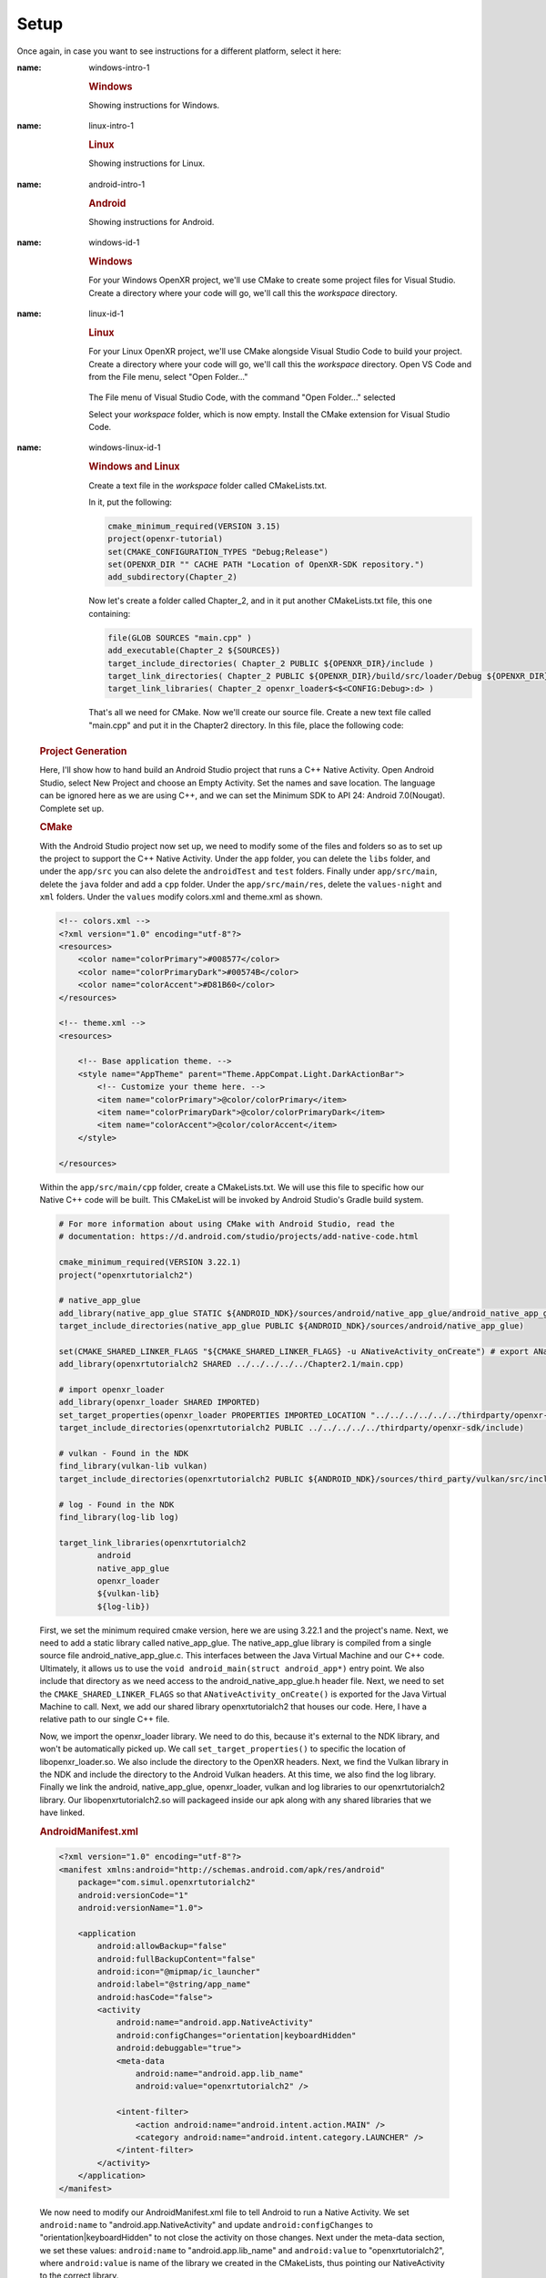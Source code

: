 #####
Setup
#####

Once again, in case you want to see instructions for a different platform, select it here:

.. raw:: html
   :file: platforms.html

.. container:: windows

    :name: windows-intro-1

	.. rubric:: Windows

	Showing instructions for Windows.

.. container:: linux

    :name: linux-intro-1

	.. rubric:: Linux

	Showing instructions for Linux.

.. container:: android

    :name: android-intro-1

	.. rubric:: Android

	Showing instructions for Android.

.. container:: windows

    :name: windows-id-1

	.. rubric:: Windows

	For your Windows OpenXR project, we'll use CMake to create some project files for Visual Studio.
	Create a directory where your code will go, we'll call this the *workspace* directory.

.. container:: linux

    :name: linux-id-1

	.. rubric:: Linux

	For your Linux OpenXR project, we'll use CMake alongside Visual Studio Code to build your project.
	Create a directory where your code will go, we'll call this the *workspace* directory. Open VS Code and from
	the File menu, select "Open Folder..."

	.. figure:: linux-vscode-open-folder.png
	   :alt: The File menu of Visual Studio Code is shown, with the command "Open Folder..." selected.
	   :align: center
	   :scale: 55%
   
	The File menu of Visual Studio Code, with the command "Open Folder..." selected

	Select your *workspace* folder, which is now empty.
	Install the CMake extension for Visual Studio Code.
	
.. container:: windows-linux

    :name: windows-linux-id-1

	.. rubric:: Windows and Linux

	Create a text file in the *workspace* folder called CMakeLists.txt.

	In it, put the following:

	.. highlight:: cmake
	.. code-block:: cmake

		cmake_minimum_required(VERSION 3.15)
		project(openxr-tutorial)
		set(CMAKE_CONFIGURATION_TYPES "Debug;Release")
		set(OPENXR_DIR "" CACHE PATH "Location of OpenXR-SDK repository.")
		add_subdirectory(Chapter_2)

	Now let's create a folder called Chapter_2, and in it put another CMakeLists.txt file,
	this one containing:

	.. code-block:: cmake

		file(GLOB SOURCES "main.cpp" )
		add_executable(Chapter_2 ${SOURCES})
		target_include_directories( Chapter_2 PUBLIC ${OPENXR_DIR}/include )
		target_link_directories( Chapter_2 PUBLIC ${OPENXR_DIR}/build/src/loader/Debug ${OPENXR_DIR}/build/src/loader/Release )
		target_link_libraries( Chapter_2 openxr_loader$<$<CONFIG:Debug>:d> )

	That's all we need for CMake. Now we'll create our source file. Create a new text file called "main.cpp"
	and put it in the Chapter2 directory. In this file, place the following code:

.. container:: android
    :name: android-id-1

	.. rubric:: Project Generation

	Here, I'll show how to hand build an Android Studio project that runs a C++ Native Activity.
	Open Android Studio, select New Project and choose an Empty Activity. Set the names and save location. The language can be ignored here as we are using C++, and we can set the Minimum SDK to API 24: Android 7.0(Nougat). Complete set up.

	.. image:: android-studio-newproject.png
	   :alt: Android Studio - New Project - Empty Activity.
	   :align: right

	.. rubric:: CMake

	With the Android Studio project now set up, we need to modify some of the files and folders so as to set up the project to support the C++ Native Activity.
	Under the ``app`` folder, you can delete the ``libs`` folder, and under the ``app/src`` you can also delete the ``androidTest`` and ``test`` folders. Finally under ``app/src/main``, delete the ``java`` folder and add a ``cpp`` folder. Under the ``app/src/main/res``, delete the ``values-night`` and ``xml`` folders. Under the ``values`` modify colors.xml and theme.xml as shown.

	.. code-block:: xml

		<!-- colors.xml -->
		<?xml version="1.0" encoding="utf-8"?>
		<resources>
		    <color name="colorPrimary">#008577</color>
		    <color name="colorPrimaryDark">#00574B</color>
		    <color name="colorAccent">#D81B60</color>
		</resources>

		<!-- theme.xml -->
		<resources>

		    <!-- Base application theme. -->
		    <style name="AppTheme" parent="Theme.AppCompat.Light.DarkActionBar">
		        <!-- Customize your theme here. -->
		        <item name="colorPrimary">@color/colorPrimary</item>
		        <item name="colorPrimaryDark">@color/colorPrimaryDark</item>
		        <item name="colorAccent">@color/colorAccent</item>
		    </style>

		</resources>

	Within the ``app/src/main/cpp`` folder, create a CMakeLists.txt. We will use this file to specific how our Native C++ code will be built. This CMakeList will be invoked by Android Studio's Gradle build system. 

	.. code-block:: cmake 

		# For more information about using CMake with Android Studio, read the
		# documentation: https://d.android.com/studio/projects/add-native-code.html

		cmake_minimum_required(VERSION 3.22.1)
		project("openxrtutorialch2")

		# native_app_glue
		add_library(native_app_glue STATIC ${ANDROID_NDK}/sources/android/native_app_glue/android_native_app_glue.c)
		target_include_directories(native_app_glue PUBLIC ${ANDROID_NDK}/sources/android/native_app_glue)

		set(CMAKE_SHARED_LINKER_FLAGS "${CMAKE_SHARED_LINKER_FLAGS} -u ANativeActivity_onCreate") # export ANativeActivity_onCreate for java to call.
		add_library(openxrtutorialch2 SHARED ../../../../../Chapter2.1/main.cpp)

		# import openxr_loader
		add_library(openxr_loader SHARED IMPORTED)
		set_target_properties(openxr_loader PROPERTIES IMPORTED_LOCATION "../../../../../../thirdparty/openxr-sdk/android/libs/android.arm64-v8a/libopenxr_loader.so")
		target_include_directories(openxrtutorialch2 PUBLIC ../../../../../thirdparty/openxr-sdk/include)

		# vulkan - Found in the NDK
		find_library(vulkan-lib vulkan)
		target_include_directories(openxrtutorialch2 PUBLIC ${ANDROID_NDK}/sources/third_party/vulkan/src/include)

		# log - Found in the NDK
		find_library(log-lib log)

		target_link_libraries(openxrtutorialch2
		        android
		        native_app_glue
		        openxr_loader
		        ${vulkan-lib}
		        ${log-lib})

	First, we set the minimum required cmake version, here we are using 3.22.1 and the project's name. Next, we need to add a static library called native_app_glue. The native_app_glue library is compiled from a single source file android_native_app_glue.c. This interfaces between the Java Virtual Machine and our C++ code. Ultimately, it allows us to use the ``void android_main(struct android_app*)`` entry point. We also include that directory as we need access to the android_native_app_glue.h header file. Next, we need to set the ``CMAKE_SHARED_LINKER_FLAGS`` so that ``ANativeActivity_onCreate()`` is exported for the Java Virtual Machine to call. Next, we add our shared library openxrtutorialch2 that houses our code. Here, I have a relative path to our single C++ file.

	Now, we import the openxr_loader library. We need to do this, because it's external to the NDK library, and won't be automatically picked up. We call ``set_target_properties()`` to specific the location of libopenxr_loader.so. We also include the directory to the OpenXR headers. Next, we find the Vulkan library in the NDK and include the directory to the Android Vulkan headers. At this time, we also find the log library. Finally we link the android, native_app_glue, openxr_loader, vulkan and log libraries to our openxrtutorialch2 library. Our libopenxrtutorialch2.so will packageed inside our apk along with any shared libraries that we have linked.

	.. rubric:: AndroidManifest.xml

	.. code-block:: xml

		<?xml version="1.0" encoding="utf-8"?>
		<manifest xmlns:android="http://schemas.android.com/apk/res/android"
		    package="com.simul.openxrtutorialch2"
		    android:versionCode="1"
		    android:versionName="1.0">

		    <application
		        android:allowBackup="false"
		        android:fullBackupContent="false"
		        android:icon="@mipmap/ic_launcher"
		        android:label="@string/app_name"
		        android:hasCode="false">
		        <activity
		            android:name="android.app.NativeActivity"
		            android:configChanges="orientation|keyboardHidden"
		            android:debuggable="true">
		            <meta-data
		                android:name="android.app.lib_name"
		                android:value="openxrtutorialch2" />

		            <intent-filter>
		                <action android:name="android.intent.action.MAIN" />
		                <category android:name="android.intent.category.LAUNCHER" />
		            </intent-filter>
		        </activity>
		    </application>
		</manifest>

	We now need to modify our AndroidManifest.xml file to tell Android to run a Native Activity. We set ``android:name`` to "android.app.NativeActivity" and update ``android:configChanges`` to "orientation|keyboardHidden" to not close the activity on those changes. Next under the meta-data section, we set these values: ``android:name`` to "android.app.lib_name" and ``android:value`` to "openxrtutorialch2", where ``android:value`` is name of the library we created in the CMakeLists, thus pointing our NativeActivity to the correct library.

	.. rubric:: Gradle

	.. code-block:: groovy

		apply plugin: 'com.android.application'

		android {
		    compileSdkVersion 29
		    ndkVersion '23.1.7779620'

		    defaultConfig {
		        applicationId "com.simul.openxrtutorialch2"
		        minSdkVersion 29
		        targetSdkVersion 29
		        versionCode 1
		        versionName "1.0"
		        ndk {
		            abiFilters 'arm64-v8a'
		        }
		    }
		    buildFeatures {
		        prefab true
		    }
		    buildTypes {
		        release {
		            minifyEnabled false
		            proguardFiles getDefaultProguardFile('proguard-android-optimize.txt'), 'proguard-rules.pro'
		        }
		        debug {
		            jniDebuggable true
		            debuggable true
		            renderscriptDebuggable true
		            minifyEnabled false
		        }
		    }
		    externalNativeBuild {
		        cmake {
		            version '3.22.1'
		            path 'src/main/cpp/CMakeLists.txt'
		        }
		    }
		}

		dependencies {
		    implementation fileTree(dir: 'libs', include: ['*.jar'])
		    implementation 'androidx.appcompat:appcompat:1.0.2'
		    implementation 'androidx.constraintlayout:constraintlayout:1.1.3'
		    implementation 'org.khronos.openxr:openxr_loader_for_android:1.0.27'
		}

	Now, we can config our build.gradle file in the ``app`` folder. First remove any references to Java, Kotlin and to testing. Next add in the ``externalNativeBuild`` section specifying CMake, its version and the location of the CMakeLists.txt that we created earlier. Also specify under the ``ndk`` section the ``abiFilters``. We will just be using arm64-v8a in this tutorial. ``ndkVersion`` should also be specified.

	.. code-block:: groovy

		// Top-level build file where you can add configuration options common to all sub-projects/modules.
		buildscript {
		    repositories {
		       google()
		       mavenCentral()
		    }
		    dependencies {
		        classpath 'com.android.tools.build:gradle:4.2.2'
		    }
		}

		allprojects {
		    repositories {
		        google()
		        mavenCentral()
		    }
		}

		task clean(type: Delete) {
		    delete rootProject.buildDir
		}

	Now, we can config our build.gradle file in the root folder of the project. This is a complete replacement the default one provided by Android Studio. This file stipulates the repositories and gradle version to be used.
	The settings.gradle can be reduce to just: ``include ':app'``, and in the gradle.properties we need to remove ``kotlin.code.style=official`` and ``android.nonTransitiveRClass=true``.

	With that completed, we should now be able to sync the Gradle file and build the project.

	Now we’ll create our source file. Create a new text file called “main.cpp” and put it in the Chapter2 directory. This file will be referenced in the CMakeLists file we created, so ensure the path is correct. In this file, place the following code:

.. highlight:: cpp
.. code-block:: cpp

	#if defined(_WIN32)
	#define NO_MINMAX
	#define WIN32_LEAN_AND_MEAN
	#include <Windows.h>
	#elif(__ANDROID__)
	#include "android_native_app_glue.h"
	#endif

	// C++ Headers
	#include <iostream>

This is boilerplate for the various platforms. Now add the following:

.. code-block:: cpp
	:emphasize-lines: 9
	:name: xr-headers

	// OpenXR Headers
	#include "openxr/openxr.h"

	//#define XR_USE_GRAPHICS_API_D3D11
	//#define XR_USE_GRAPHICS_API_D3D12
	//#define XR_USE_GRAPHICS_API_OPENGL
	//#define XR_USE_GRAPHICS_API_OPENGL_ES
	//#define XR_USE_GRAPHICS_API_VULKAN
	#include "openxr/openxr_platform.h"

Here we include the main OpenXR header, openxr.h; and the platform header openxr_platform.h.
What the latter does, depends on which of the preceding XR_USE\_ macros we enable. We will enable
one of these only, depending on your choice of graphics API.
Now add the following:

.. code-block:: cpp

	//Debugbreak
	#if defined(_WIN32)
	#define DEBUG_BREAK __debugbreak()
	#else
	#include <signal.h>
	#define DEBUG_BREAK raise(SIGTRAP)
	#endif

This defines the macro DEBUG_BREAK, according to what platform we're building for. This macro will
stop execution of your program when an error occurs, so you can see where it happened and fix it.

.. code-block:: cpp

	#define OPENXR_CHECK(x, y) { if (!XR_SUCCEEDED(x)) { std::cout << "ERROR: OPENXR: " << y << std::endl; } }

This defines the macro OPENXR_CHECK. Many OpenXR functions return a XrResult. This macro will check if the call has failed and logs a message to stdout. This can be modified to suit your needs.

Now we will define the main class of your application. It's just a stub for now, with an empty Run() method:

.. code-block:: cpp

	class OpenXRTutorial
	{
	public:
		OpenXRTutorial() = default;
		~OpenXRTutorial() = default;

		void Run() {
		}
	};

Finally, let's add the main function for your app. It looks slightly different, depending on your
choice of platform, but in each case, we define an instance of our OpenXRTutorial class, and call the Run()
method:

.. code-block:: cpp

	#if defined(_WIN32)
	int WINAPI wWinMain(_In_ HINSTANCE hInstance,
						 _In_opt_ HINSTANCE hPrevInstance,
						 _In_ LPWSTR    lpCmdLine,
						 _In_ int       nCmdShow) {
		OpenXRTutorial app;
		app.Run();
		return 0;
	}
	#elif(__ANDROID__)
	void android_main(struct android_app* app) {
		OpenXRTutorial app;
		app.Run();
	}
	#endif

.. rubric:: Windows

Now launch Cmake GUI, and point the "Where is the source code" box to your root solution (workspace) directory,
where your original CMakeLists.txt is located. Point the "Where to build the binaries" box to a subdirectory called "build",
click Configure, "Yes" to create the build folder, and "OK" to accept the default Generator.

.. image:: cmake-tutorial2-1.png
   :alt: Select 
   :align: right

Now we must tell the tutorial project where to find the OpenXR-SDK, which we built in Section 1.
Click on the variable OPENXR_DIR and type in or browse to the location of the OpenXR-SDK repository you downloaded
previously, the click "Generate". When the projects have been generated, open your new project, by clicking
"Open Project", or by finding the file Tutorial.sln in your build folder and double-clicking it.

.. rubric:: Linux

You now have three files, laid out as follow:

.. image:: linux-vscode-initial-files.png
   :alt: Select 
   :align: right

Having installed the CMake extension for VS Code, you can now right-click on the main CMakeLists.txt file (the one in the root *workspace* folder)
and select "Configure All Projects":

.. image:: linux-vscode-cmake-configure.png
   :alt: Select 
   :align: right

Now the CMake panel will be available by clicking its icon on the leftmost panel. Hover your mouse over the "Project Outline"
and click the three dots at the right. An option to "Edit CMake Cache" will appear, click this and you'll see the Cache Editor
page.


.. image:: linux-vscode-cmake-more-actions.png
   :alt: Select 
   :align: right
   

.. image:: linux-vscode-cmake-cache.png
   :alt: Select 
   :align: right

NOTE: It's possible to use CMake GUI in Linux, but using VS Code's integrated tools works better with VS Code.

In the CMake Cache editor, find OPENXR_DIR and enter the directory where you downloaded OpenXR-SDK in Chapter 1.
Now Configure and Build All.

.. rubric:: Windows

You can now build and run your program. It should compile and link with no errors or warnings.

.. rubric:: Linux

To enable debugging, select the Run/Debug panel in VS Code. You will now need to create a debugging configuration.
Click the "Gear" icon to edit the file launch.json, and enter the following:

.. code-block:: json

	{
		"version": "0.2.0",
		"configurations": [
			{
				"type": "cppdbg",
				"request": "launch",
				"name": "Chapter_2",
				"program": "${workspaceFolder}/build/Chapter_2/Chapter_2",
				"cwd":"${workspaceFolder}/Chapter_2",
				"externalConsole": true,
			}
		]
	}

1. SETUP (Basic structure ready)

Now that we have a basic application up and running with the OpenXR header files and libraries, we can start to set the core aspects of OpenXR. As a modern Khronos API, the OpenXR is heavily influcencd by the Vulkan API. So those who are familiar with the style of the Vulkan API will find OpenXR easy to follow.

Creating an XrInstance
----------------------
2.1. Creating an XrInstance / xrGetSystem (xrCreateInstance)

.. rubric:: XrInstance

Firstly, add to the ``OpenXRTutorial`` class the methods: ``CreateInstance()``, ``GetInstanceProperties()``, ``GetSystemID()`` and ``DestroyInstance()``. Update ``OpenXRTutorial::Run()`` to call those methods in that order and add to the class in a private section the following members.

.. code-block::
	
	class OpenXRTutorial
	{
	public:
		OpenXRTutorial() = default;
		~OpenXRTutorial() = default;
	
		Run()
		{
			CreateInstance();
			GetInstanceProperties();
			GetSystemID();
			DestroyInstance();
		}

	private:
		void CreateInstance() 
		{
		} 
		
		void DestroyInstance();
		{
		}
	
		void GetInstanceProperties()
		{
		}

		void GetSystemID()
		{
		}
	
	private:
		XrInstance instance = {};
		std::vector<const char*> activeAPILayers = {};
		std::vector<const char*> activeInstanceExtensions = {};
		std::vector<std::string> apiLayers = {};
		std::vector<std::string> instanceExtensions = {};
		XrSystemId systemID = {};
	}

The ``XrInstance`` is the foundational object that we need to create first. The ``XrInstance`` encompasses the application setup state, OpenXR API version and any layers and extensions. So inside the ``CreateInstance()`` method, we will first look at the ``XrApplicationInfo``.

.. code-block:: cpp

	XrApplicationInfo AI;
	strcpy(AI.applicationName, "OpenXR Tutorial Chapter 2.1");
	AI.applicationVersion = 1;
	strcpy(AI.engineName, "OpenXR Engine");
	AI.engineVersion = 1;
	AI.apiVersion = XR_CURRENT_API_VERSION;

This structure allows you specify both the name and the version for your application and engine. These members are solely for your use as the application developer. The main member here is the ``XrApplicationInfo::apiVersion``. Here we use the ``XR_CURRENT_API_VERSION`` macro to specific the OpenXR version that we want to run. Also note here the use of ``strcpy()`` to set the applicationName and engineName. If you look at ``XrApplicationInfo::applicationName`` and ``XrApplicationInfo::engineName`` members, they are of type ``char[]``, hence you must copy your string into that ``char[]`` and you must also by aware of the allowable length.

Similar to Vulkan, OpenXR allows applications to extend functionality past what is provided by the core specification. The functionality could be hardware/vendor specific. Most vital of course is which Graphics API to use with OpenXR. OpenXR supports D3D11, D3D12, Vulkan, OpenGL and OpenGL ES. Due the extensible nature of specification, it allows newer Graphics APIs and hardware functionality to be added with ease.

.. code-block:: cpp

	instanceExtensions.push_back(XR_EXT_DEBUG_UTILS_EXTENSION_NAME);

	#if defined(XR_USE_GRAPHICS_API_D3D11)
		instanceExtensions.push_back(XR_KHR_D3D11_ENABLE_EXTENSION_NAME);
	#elif defined(XR_USE_GRAPHICS_API_D3D12)
		instanceExtensions.push_back(XR_KHR_D3D12_ENABLE_EXTENSION_NAME);
	#elif defined(XR_USE_GRAPHICS_API_OPENGL)
		instanceExtensions.push_back(XR_KHR_OPENGL_ENABLE_EXTENSION_NAME);
	#elif defined(XR_USE_GRAPHICS_API_OPENGL_ES)
		instanceExtensions.push_back(XR_KHR_OPENGL_ES_ENABLE_EXTENSION_NAME);
	#elif defined(XR_USE_GRAPHICS_API_VULKAN)
		instanceExtensions.push_back(XR_KHR_VULKAN_ENABLE_EXTENSION_NAME);
	#endif

Here, we store in a ``std::vector<std::string>`` the extension names that we would like to use. ``XR_EXT_DEBUG_UTILS_EXTENSION_NAME`` is a macro of a string defined in openxr.h. The XR_EXT_debug_utils is extension that checks the validity of calls made to OpenXR, and can use a call back function to handle any raised errors. We will explore this extension more in Chapter 5.1. Depending on which ``XR_USE_GRAPHICS_API_...`` macro that you have defined, this code will add the relevant extension.

Not all API layers and extensions are available to use, so we much check which ones can use. We will use ``xrEnumerateApiLayerProperties()`` and ``xrEnumerateInstanceExtensionProperties()`` to check which ones the runtime can provide.

.. code-block:: cpp

	uint32_t apiLayerCount = 0;
	std::vector<XrApiLayerProperties> apiLayerProperties;
	OPENXR_CHECK(xrEnumerateApiLayerProperties(0, &apiLayerCount, nullptr), "Failed to enumerate ApiLayerProperties.");
	apiLayerProperties.resize(apiLayerCount);
	for (auto& apiLayerProperty : apiLayerProperties)
		apiLayerProperty.type = XR_TYPE_API_LAYER_PROPERTIES;
	OPENXR_CHECK(xrEnumerateApiLayerProperties(apiLayerCount, &apiLayerCount, apiLayerProperties.data()), "Failed to enumerate ApiLayerProperties.");

	for (auto& requestLayer : apiLayers)
	{
		for (auto& layerProperty : apiLayerProperties)
		{
			if (strcmp(requestLayer.c_str(), layerProperty.layerName))
				continue;
			else
				activeAPILayers.push_back(requestLayer.c_str()); break;
		}
	}

	uint32_t extensionCount = 0;
	std::vector<XrExtensionProperties> extensionProperties;
	OPENXR_CHECK(xrEnumerateInstanceExtensionProperties(nullptr, 0, &extensionCount, nullptr), "Failed to enumerate InstanceExtensionProperties.");
	extensionProperties.resize(extensionCount);
	for (auto& extensionProperty : extensionProperties)
		extensionProperty.type = XR_TYPE_EXTENSION_PROPERTIES;
	OPENXR_CHECK(xrEnumerateInstanceExtensionProperties(nullptr, extensionCount, &extensionCount, extensionProperties.data()), "Failed to enumerate InstanceExtensionProperties.");

	for (auto& requestExtension : instanceExtensions)
	{
		for (auto& extensionProperty : extensionProperties)
		{
			if (strcmp(requestExtension.c_str(), extensionProperty.extensionName))
				continue;
			else
				activeInstanceExtensions.push_back(requestExtension.c_str()); break;
		}
	}

These functions are called twice. The first time is to get the count of the API layers or extensions and the second is to fill out the array of structures. Before the second call, we need set ``XrApiLayerProperties::type`` or ``XrExtensionProperties::type`` to the correct value, so that the second call can correctly fill out the data. After we have enumerated the API layers and extensions, we use a nested loop to check to see whether an API layers or extensions is availble and add it to the activeAPILayers and/or activeInstanceExtensions respectively. Note the activeAPILayers and activeInstanceExtensions are of type ``std::vector<const char*>``. This will help us when fill out the next structure ``XrInstanceCreateInfo``.

.. code-block:: cpp

	XrInstanceCreateInfo instanceCI;
	instanceCI.type = XR_TYPE_INSTANCE_CREATE_INFO;
	instanceCI.next = nullptr;
	instanceCI.createFlags = 0;
	instanceCI.applicationInfo = AI;
	instanceCI.enabledApiLayerCount = static_cast<uint32_t>(activeAPILayers.size());
	instanceCI.enabledApiLayerNames = activeAPILayers.data();
	instanceCI.enabledExtensionCount = static_cast<uint32_t>(activeInstanceExtensions.size());
	instanceCI.enabledExtensionNames = activeInstanceExtensions.data();
	OPENXR_CHECK(xrCreateInstance(&instanceCI, &instance), "Failed to create Instance.");

This section is fairly simple, as we now just collect data from before and assign them to members in the ``XrInstanceCreateInfo`` structure. Finally, we get to call ``xrCreateInstance()`` where we take pointers to thr stack ``XrInstanceCreateInfo`` and ``XrInstance`` objects. If the function succeeded, the result will be XR_SUCCESS and ``XrInstance`` will be non-null.

At the end of the program, we should destroy the ``XrInstance``. This is simple done with the function ``xrDestroyInstance()``.

.. code-block:: cpp

	void DestroyInstance()
	{
		OPENXR_CHECK(xrDestroyInstance(instance), "Failed to destroy Instance.");
	}

Whilst we have an ``XrInstance``, lets check its properties. We fill out the type and next members of the structure ``XrInstanceProperties`` and pass it along with the ``XrInstance`` to ``xrGetInstanceProperties()``. This function will fill out the rest of that structure for us to use. Here, we simply log to stdout the runtime's name, and with the use of the ``XR_VERSION_MAJOR``, ``XR_VERSION_MINOR`` and ``XR_VERSION_PATCH`` macros, we parse and log the runtime version.

.. code-block:: cpp

	void GetInstanceProperties()
	{
		XrInstanceProperties instanceProperties;
		instanceProperties.type = XR_TYPE_INSTANCE_PROPERTIES;
		instanceProperties.next = nullptr;
		OPENXR_CHECK(xrGetInstanceProperties(instance, &instanceProperties), "Failed to get InstanceProperties.");

		std::cout << "OpenXR Runtime: " << instanceProperties.runtimeName << " - ";
		std::cout << XR_VERSION_MAJOR(instanceProperties.runtimeVersion) << ".";
		std::cout << XR_VERSION_MINOR(instanceProperties.runtimeVersion) << ".";
		std::cout << XR_VERSION_PATCH(instanceProperties.runtimeVersion);
	}

.. rubric:: XrSystemId

The next object that we want to get is the ``XrSystemId``. OpenXR 'separates the concept of physical systems of XR devices from the logical objects that applications interact with directly. A system represents a collection of related devices in the runtime, often made up of several individual hardware components working together to enable XR experiences'. 
`OpenXR Specification 5. System <https://registry.khronos.org/OpenXR/specs/1.0/html/xrspec.html#system>`_. 

So, a ``XrSystemId`` could represent VR headset and a pair of contollers, or perhaps mobile device with video pass-through for AR. So we need to decide what type of ``XrFormFactor`` we are wanting to use, as some runtimes support multiple form factors. Here, we are selecting ``XR_FORM_FACTOR_HEAD_MOUNTED_DISPLAY`` for a Meta Quest or Pico Neo.

.. code-block:: cpp
	
	//From openxr.h
	typedef enum XrFormFactor {
	    XR_FORM_FACTOR_HEAD_MOUNTED_DISPLAY = 1,
	    XR_FORM_FACTOR_HANDHELD_DISPLAY = 2,
	    XR_FORM_FACTOR_MAX_ENUM = 0x7FFFFFFF
	} XrFormFactor;

We fill out the ``XrSystemGetInfo`` structure as desired and pass it as a pointer along with the ``XrInstance`` and a pointer to the ``XrSystemId`` to ``xrGetSystem()``. If successful, we should now have a non-null ``XrSystemId``.

.. code-block:: cpp
	
	void GetSystemID()
	{
		XrSystemGetInfo systemGI;
		systemGI.type = XR_TYPE_SYSTEM_GET_INFO;
		systemGI.next = nullptr;
		systemGI.formFactor = XR_FORM_FACTOR_HEAD_MOUNTED_DISPLAY;
		OPENXR_CHECK(xrGetSystem(instance, &systemGI, &systemID), "Failed to get SystemID.");

		XrSystemProperties systemProperties;
		systemProperties.type = XR_TYPE_SYSTEM_PROPERTIES;
		systemProperties.next = nullptr;
		OPENXR_CHECK(xrGetSystemProperties(instance, systemID, &systemProperties), "Failed to get SystemProperties.");
	}

We can now also get the system's properties. We partially fill out a ``XrSystemProperties`` structure and pass it as a pointer along with the ``XrInstance`` and the ``XrSystemId`` to ``xrGetSystemProperties()``. This function will fill out the rest of the ``XrSystemProperties`` structure; detailing the vendor's ID, system's name and the system's graphics and tracking properties.

.. code-block:: cpp

	typedef struct XrSystemGraphicsProperties {
	    uint32_t    maxSwapchainImageHeight;
	    uint32_t    maxSwapchainImageWidth;
	    uint32_t    maxLayerCount;
	} XrSystemGraphicsProperties;

	typedef struct XrSystemTrackingProperties {
	    XrBool32    orientationTracking;
	    XrBool32    positionTracking;
	} XrSystemTrackingProperties;

	typedef struct XrSystemProperties {
	    XrStructureType               type;
	    void* XR_MAY_ALIAS            next;
	    XrSystemId                    systemId;
	    uint32_t                      vendorId;
	    char                          systemName[XR_MAX_SYSTEM_NAME_SIZE];
	    XrSystemGraphicsProperties    graphicsProperties;
	    XrSystemTrackingProperties    trackingProperties;
	} XrSystemProperties;

Creating an XrSession
---------------------
2.2. Creating an XrSession (xrCreateSession, OpenGL based for code brevity)

Polling the Event Loop
----------------------
2.3. 2.3. Polling the Event Loop (xrPollEvent and Session States)